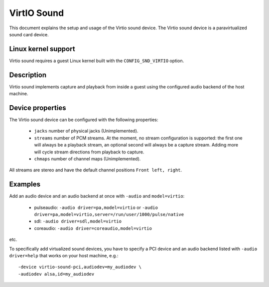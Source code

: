 VirtIO Sound
============

This document explains the setup and usage of the Virtio sound device.
The Virtio sound device is a paravirtualized sound card device.

Linux kernel support
--------------------

Virtio sound requires a guest Linux kernel built with the
``CONFIG_SND_VIRTIO`` option.

Description
-----------

Virtio sound implements capture and playback from inside a guest using the
configured audio backend of the host machine.

Device properties
-----------------

The Virtio sound device can be configured with the following properties:

 * ``jacks`` number of physical jacks (Unimplemented).
 * ``streams`` number of PCM streams. At the moment, no stream configuration is supported: the first one will always be a playback stream, an optional second will always be a capture stream. Adding more will cycle stream directions from playback to capture.
 * ``chmaps`` number of channel maps (Unimplemented).

All streams are stereo and have the default channel positions ``Front left, right``.

Examples
--------

Add an audio device and an audio backend at once with ``-audio`` and ``model=virtio``:

 * pulseaudio: ``-audio driver=pa,model=virtio``
   or ``-audio driver=pa,model=virtio,server=/run/user/1000/pulse/native``
 * sdl: ``-audio driver=sdl,model=virtio``
 * coreaudio: ``-audio driver=coreaudio,model=virtio``

etc.

To specifically add virtualized sound devices, you have to specify a PCI device
and an audio backend listed with ``-audio driver=help`` that works on your host
machine, e.g.:

::

  -device virtio-sound-pci,audiodev=my_audiodev \
  -audiodev alsa,id=my_audiodev
